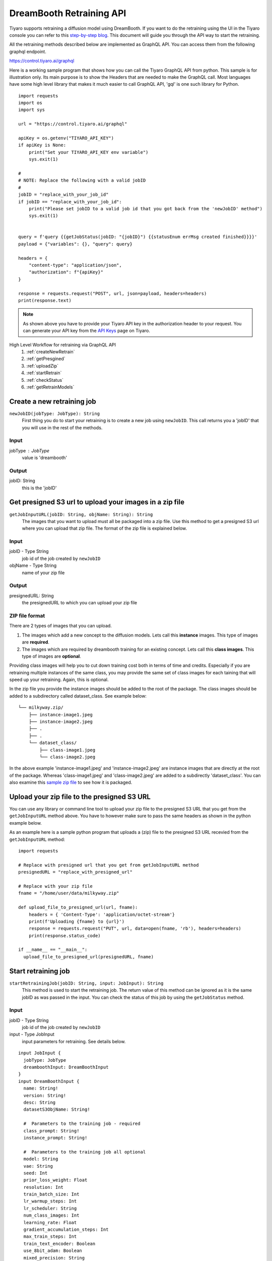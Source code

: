 DreamBooth Retraining API
=========================

.. _dreambooth:

Tiyaro supports retraining a diffusion model using DreamBooth. If you want to do the retraining using the UI 
in the Tiyaro console you can refer to this `step-by-step blog <https://www.tiyaro.ai/blog/dreambooth-retraining/>`_. This document
will guide you through the API way to start the retraining.

All the retraining methods described below are implemented as GraphQL API. You can access them from the following graphql endpoint.

https://control.tiyaro.ai/graphql



Here is a working sample program that shows how you can call the Tiyaro GraphQL API from python. This sample is for illustration
only. Its main purpose is to show the Headers that are needed to make the GraphQL call. Most languages have some high level library
that makes it much easier to call GraphQL API, 'gql' is one such library for Python.

:: 

  import requests
  import os
  import sys
  
  url = "https://control.tiyaro.ai/graphql"
  
  apiKey = os.getenv("TIYARO_API_KEY")
  if apiKey is None:
      print("Set your TIYARO_API_KEY env variable")
      sys.exit(1)
  
  #
  # NOTE: Replace the following with a valid jobID
  #
  jobID = "replace_with_your_job_id"
  if jobID == "replace_with_your_job_id":
      print("Please set jobID to a valid job id that you got back from the 'newJobID' method")
      sys.exit(1)
  
  
  query = f'query {{getJobStatus(jobID: "{jobID}") {{statusEnum errMsg created finished}}}}'
  payload = {"variables": {}, "query": query}
  
  headers = {
      "content-type": "application/json",
      "authorization": f"{apiKey}"
  }
  
  response = requests.request("POST", url, json=payload, headers=headers)
  print(response.text)


.. note:: As shown above you have to provide your Tiyaro API key in the authorization header to your request. You can
  generate your API key from the `API Keys <https://console.tiyaro.ai/apikeys>`_ page on Tiyaro.

High Level Workflow for retraining via GraphQL API
  #. :ref:`createNewRetrain`
  #. :ref:`getPresgined`
  #. :ref:`uploadZip`
  #. :ref:`startRetrain`
  #. :ref:`checkStatus`
  #. :ref:`getRetrainModels`

.. _createNewRetrain:

Create a new retraining job
---------------------------
``newJobID(jobType: JobType): String``
  First thing you do to start your retraining is to create a new job using ``newJobID``. This call returns you a 'jobID' that you will use in the rest of the methods. 

Input
+++++

jobType : JobType
  value is 'dreambooth'

Output
++++++

jobID: String
  this is the 'jobID'

.. _getPresgined:

Get presigned S3 url to upload your images in a zip file
--------------------------------------------------------
``getJobInputURL(jobID: String, objName: String): String``
  The images that you want to upload must all be packaged into a zip file. Use this method to get a presigned S3
  url where you can upload that zip file. The format of the zip file is explained below.

Input
+++++

jobID - Type String
  job id of the job created by ``newJobID``

objName  - Type String
  name of your zip file

Output
++++++

presignedURL: String
  the presignedURL to which you can upload your zip file

ZIP file format
+++++++++++++++
There are 2 types of images that you can upload. 

1. The images which add a new concept to the diffusion models. Lets call this **instance** images. This type of images are **required**.
2. The images which are required by dreambooth training for an existing concept. Lets call this **class images**. This type of images are **optional**.

Providing class images will help you to cut down training cost both in terms of time and credits. Especially 
if you are retraining multiple instances of the same class, you may provide the same set of class images for 
each taining that will speed up your retraining. Again, this is optional.

In the zip file you provide the instance images should be added to the root of the package. The class images should
be added to a subdirectory called dataset_class. See example below::

  └── milkyway.zip/
      ├── instance-image1.jpeg
      ├── instance-image2.jpeg
      ├── .
      ├── .
      └── dataset_class/
          ├── class-image1.jpeg
          └── class-image2.jpeg
  
In the above example 'instance-image1.jpeg' and 'instance-image2.jpeg' are instance images that are directly at the root
of the package. Whereas 'class-image1.jpeg' and 'class-image2.jpeg' are added to a subdirectly 'dataset_class'. You can
also examine this `sample zip file <https://public-model-demo.s3.us-west-2.amazonaws.com/dog_toy_example.zip>`_ to see how it is packaged.


.. _uploadZip:

Upload your zip file to the presigned S3 URL
--------------------------------------------
You can use any library or command line tool to upload your zip file to the presigned S3 URL that you get from the ``getJobInputURL`` method above.
You have to however make sure to pass the same headers as shown in the python example below.

As an example here is a sample python program that uploads a (zip) file to the presigned S3 URL recevied from the ``getJobInputURL`` method::

  import requests

  # Replace with presigned url that you get from getJobInputURL method
  presignedURL = "replace_with_presigned_url"

  # Replace with your zip file
  fname = "/home/user/data/milkyway.zip"
  
  def upload_file_to_presigned_url(url, fname):
      headers = { 'Content-Type': 'application/octet-stream'}
      print(f'Uploading {fname} to {url}')
      response = requests.request("PUT", url, data=open(fname, 'rb'), headers=headers)
      print(response.status_code)
  
  if __name__ == "__main__":
    upload_file_to_presigned_url(presignedURL, fname)


.. _startRetrain:

Start retraining job
--------------------
``startRetrainingJob(jobID: String, input: JobInput): String``
  This method is used to start the retraining job. The return value of this method can be ignored as it is the
  same jobID as was passed in the input. You can check the status of this job by using the ``getJobStatus`` method.

Input
+++++

jobID - Type String
  job id of the job created by ``newJobID``

input -  Type JobInput
  input parameters for retraining. See details below.

::

  input JobInput {
    jobType: JobType
    dreamboothInput: DreamBoothInput
  }
  input DreamBoothInput {
    name: String!
    version: String!
    desc: String
    datasetS3ObjName: String!
  
    #  Parameters to the training job - required
    class_prompt: String!
    instance_prompt: String!
  
    #  Parameters to the training job all optional
    model: String
    vae: String
    seed: Int
    prior_loss_weight: Float
    resolution: Int
    train_batch_size: Int
    lr_warmup_steps: Int
    lr_scheduler: String
    num_class_images: Int
    learning_rate: Float
    gradient_accumulation_steps: Int
    max_train_steps: Int
    train_text_encoder: Boolean
    use_8bit_adam: Boolean
    mixed_precision: String
    with_prior_preservation: Boolean
    adam_beta1: Float
    adam_beta2: Float
    adam_weight_decay: Float
    adam_epsilon: Float
    max_grad_norm: Float
  }

Here is what the above parameters mean

| **name** - The name of your model. NOTE: Use a unique name for each of your model
| **version** - The version of the model
| **desc** - A description for this model
| **datasetS3ObjName**: This is the name of your zip file. **This is the same name you used in the getJobInputURL for objName**
| **model** -	The base stable diffusion model to fine tune using dreambooth.
| **vae** -	The VAE required to run dreambooth training.
| **seed** -	A seed for reproducible training.
| **prior_loss_weight** -	The weight of prior preservation loss.
| **instance_prompt** -	The prompt with identifier specifying the instance concept you want your base stable diffusion model to train on.
| **class_prompt** -	The prompt to specify images in the same class (concept) as provided instance images.
| **resolution** -	The resolution for input images, all the images in the train/validation dataset will be resized to this resolution.
| **train_batch_size** -	Batch size (per device) for the training dataloader.
| **lr_warmup_steps** -	Number of steps for the warmup in the lr scheduler.
| **lr_scheduler** -	The scheduler type to use. Choose between ["linear", "cosine", "cosine_with_restarts", "polynomial", "constant", "constant_with_warmup"]
| **num_class_images** -	Minimal class images for prior preservation loss. If not have enough images, additional images will be sampled with class_prompt.
| **learning_rate	Initial** - learning rate (after the potential warmup period) to use.
| **gradient_accumulation_steps** -	Number of updates steps to accumulate before performing a backward/update pass.
| **max_train_steps** -	Total number of training steps to perform.  If provided, overrides num_train_epochs.
| **train_text_encoder** -	Whether to train the text encoder.
| **use_8bit_adam** -	Whether or not to use 8-bit Adam from bitsandbytes.
| **mixed_precision** -	Whether to use mixed precision. Choose between fp16 and bf16 (bfloat16). Bf16 requires PyTorch >= 1.10 and an Nvidia Ampere GPU.
| **with_prior_preservation** -	IF this is true then the class images are actually required, which are by default taken care of by the program, if you have yours the class images can used thereby reducing the time required to train dreambooth
| **adam_beta1** -	The beta1 parameter for the Adam optimizer.
| **adam_beta2** -	The beta2 parameter for the Adam optimizer.
| **adam_weight_decay** -	Weight decay to use.
| **adam_epsilon** -	Epsilon value for the Adam optimizer.
| **max_grad_norm** -	Max gradient norm.

Output
++++++
* String - Returns the jobID (this is the same jobID as subimtted). Can be ignored.

.. note:: Your zip file name is referred in 2 methods. The name of the fields is slightly different. 
          
          e.g. If your zip file is called **milkyway.zip**

          * In getJobInputURL the **objName** should be milkyway.zip
          * In startRetrainingJob the **datasetS3ObjName** should be milkyway.zip


.. _checkStatus:
 
Check status of job
-------------------
``getJobStatus(jobID: String): JobStatus``
  The ``getJobStatus`` method returns the status of a retraining job. statusEnum == ``done`` denotes a job that 
  has successfully finished. If the statusEnum == ``failed`` you can check the error for the failure in ``errMsg``. Note that
  the getJobStatus call `only` makes sense for a job that has been started with the ``startRetrainingJob`` method. If you simply
  create a newJobID and call job status on that newly created job you wont get any status back as the job hasnt even been submitted/started yet.

Input
+++++

jobID: Type String
  job id of the job created by ``newJobID``

Output
++++++

JobStatus: Type JobStatus
  status of the job submitted using ``startRetrainingJob``

::

  type JobStatus {
    errMsg: String
    created: String
    finished: String
    statusEnum: JobStatusEnum
  }

  enum JobStatusEnum {
    running
    done
    failed
    notfound
  }


.. _getRetrainModels:

Get the API and ModelCard URL after successful retraining
---------------------------------------------------------
``getRetrainedModels(jobID: String): [RetrainedModels]``

The ``getRetrainedModels`` method returns the information of the models that are created after a 
successful retraining

Input
+++++

jobID: Type String
  job id of the job created by ``newJobID``

Output
++++++

RetrainedModels: Type RetrainedModels
  Information about the retrained models

::

  type RetrainedModels {
    vendor: String!
    version: String!
    name: String!
    url: String!
    modelCard: String!
  }

| **vendor** - The vendor of the model
| **version** - The version of the model
| **name** - The name of the model
| **url** - The API endpoint of the model
| **modelCard** - The API for the model card of the model

